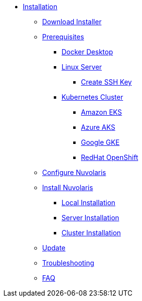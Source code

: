 * xref:index.adoc[Installation]
** xref:index-nuv.adoc[Download Installer]

** xref:prereq.adoc[Prerequisites]
*** xref:prereq-docker.adoc[Docker Desktop]
*** xref:prereq-server.adoc[Linux Server]
**** xref:server-sshkey.adoc[Create SSH Key]
*** xref:prereq-kubernetes.adoc[Kubernetes Cluster]
**** xref:prereq-eks.adoc[Amazon EKS]
**** xref:prereq-aks.adoc[Azure AKS]
**** xref:prereq-gke.adoc[Google GKE]
**** xref:prereq-osh.adoc[RedHat OpenShift]
** xref:configure.adoc[Configure Nuvolaris]
** xref:index.adoc[Install Nuvolaris]
*** xref:local.adoc[Local Installation]
*** xref:server-generic.adoc[Server Installation]
*** xref:cluster.adoc[Cluster Installation]
** xref:index-update.adoc[Update]
** xref:debug.adoc[Troubleshooting]
** xref:faq.adoc[FAQ]

